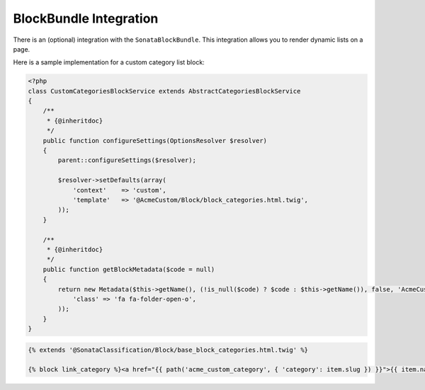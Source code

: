 .. index::
    single: BlockBundle

BlockBundle Integration
=======================

There is an (optional) integration with the ``SonataBlockBundle``. This integration allows you to render dynamic lists on a page.

Here is a sample implementation for a custom category list block:

.. code-block:: php

    <?php
    class CustomCategoriesBlockService extends AbstractCategoriesBlockService
    {
        /**
         * {@inheritdoc}
         */
        public function configureSettings(OptionsResolver $resolver)
        {
            parent::configureSettings($resolver);

            $resolver->setDefaults(array(
                'context'    => 'custom',
                'template'   => '@AcmeCustom/Block/block_categories.html.twig',
            ));
        }

        /**
         * {@inheritdoc}
         */
        public function getBlockMetadata($code = null)
        {
            return new Metadata($this->getName(), (!is_null($code) ? $code : $this->getName()), false, 'AcmeCustomBundle', array(
                'class' => 'fa fa-folder-open-o',
            ));
        }
    }


.. code-block:: twig

    {% extends '@SonataClassification/Block/base_block_categories.html.twig' %}

    {% block link_category %}<a href="{{ path('acme_custom_category', { 'category': item.slug }) }}">{{ item.name }}</a>{% endblock %}

